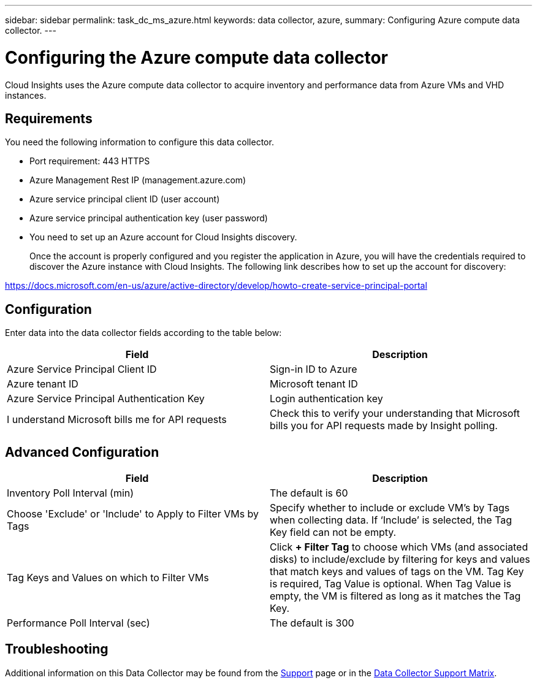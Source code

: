---
sidebar: sidebar
permalink: task_dc_ms_azure.html
keywords: data collector, azure, 
summary: Configuring Azure compute data collector.
---

= Configuring the Azure compute data collector

:toc: macro
:hardbreaks:
:toclevels: 2
:nofooter:
:icons: font
:linkattrs:
:imagesdir: ./media/


[.lead]

Cloud Insights uses the Azure compute data collector to acquire inventory and performance data from Azure VMs and VHD instances. 

== Requirements

You need the following information to configure this data collector.

* Port requirement: 443 HTTPS
* Azure Management Rest IP (management.azure.com) 
* Azure service principal client ID (user account)
* Azure service principal authentication key (user password)
* You need to set up an Azure account for Cloud Insights discovery. 
+
Once the account is properly configured and you register the application in Azure, you will have the credentials required to discover the Azure instance with Cloud Insights. The following link describes how to set up the account for discovery:

https://docs.microsoft.com/en-us/azure/active-directory/develop/howto-create-service-principal-portal

== Configuration

Enter data into the data collector fields according to the table below:

[cols=2*, options="header", cols"50,50"]
|===
|Field | Description
|Azure Service Principal Client ID|Sign-in ID to Azure 
|Azure tenant ID|Microsoft tenant ID
|Azure Service Principal Authentication Key|Login authentication key 
|I understand Microsoft bills me for API requests|Check this to verify your understanding that Microsoft bills you for API requests made by Insight polling.
|===

== Advanced Configuration

[cols=2*, options="header", cols"50,50"]
|===
|Field | Description
|Inventory Poll Interval (min)|The default is 60
//|HTTP connection and socket timeout (sec)|The default is 300

|Choose 'Exclude' or 'Include' to Apply to Filter VMs by Tags|Specify whether to include or exclude VM's by Tags when collecting data. If ‘Include’ is selected, the Tag Key field can not be empty. 
|Tag Keys and Values on which to Filter VMs|Click *+ Filter Tag* to choose which VMs (and associated disks) to include/exclude by filtering for keys and values that match keys and values of tags on the VM. Tag Key is required, Tag Value is optional. When Tag Value is empty, the VM is filtered as long as it matches the Tag Key.

|Performance Poll Interval (sec)|The default is 300
|===

           
== Troubleshooting

Additional information on this Data Collector may be found from the link:concept_requesting_support.html[Support] page or in the link:https://docs.netapp.com/us-en/cloudinsights/CloudInsightsDataCollectorSupportMatrix.pdf[Data Collector Support Matrix].

